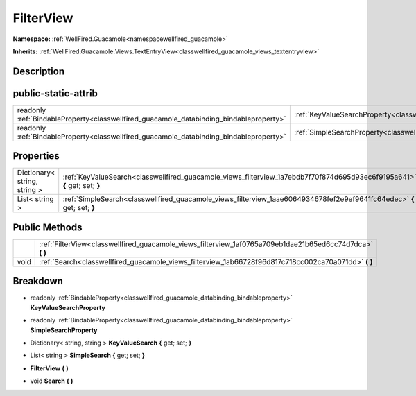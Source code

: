 .. _classwellfired_guacamole_views_filterview:

FilterView
===========

**Namespace:** :ref:`WellFired.Guacamole<namespacewellfired_guacamole>`

**Inherits:** :ref:`WellFired.Guacamole.Views.TextEntryView<classwellfired_guacamole_views_textentryview>`


Description
------------



public-static-attrib
---------------------

+------------------------------------------------------------------------------------------+---------------------------------------------------------------------------------------------------------------+
|readonly :ref:`BindableProperty<classwellfired_guacamole_databinding_bindableproperty>`   |:ref:`KeyValueSearchProperty<classwellfired_guacamole_views_filterview_1a3ec13dae76ea72452ec6f793da7ece53>`    |
+------------------------------------------------------------------------------------------+---------------------------------------------------------------------------------------------------------------+
|readonly :ref:`BindableProperty<classwellfired_guacamole_databinding_bindableproperty>`   |:ref:`SimpleSearchProperty<classwellfired_guacamole_views_filterview_1ae897104d990d292c735824511bfbacd1>`      |
+------------------------------------------------------------------------------------------+---------------------------------------------------------------------------------------------------------------+

Properties
-----------

+-------------------------------+----------------------------------------------------------------------------------------------------------------------------+
|Dictionary< string, string >   |:ref:`KeyValueSearch<classwellfired_guacamole_views_filterview_1a7ebdb7f70f874d695d93ec6f9195a641>` **{** get; set; **}**   |
+-------------------------------+----------------------------------------------------------------------------------------------------------------------------+
|List< string >                 |:ref:`SimpleSearch<classwellfired_guacamole_views_filterview_1aae6064934678fef2e9ef9641fc64edec>` **{** get; set; **}**     |
+-------------------------------+----------------------------------------------------------------------------------------------------------------------------+

Public Methods
---------------

+-------------+---------------------------------------------------------------------------------------------------------------+
|             |:ref:`FilterView<classwellfired_guacamole_views_filterview_1af0765a709eb1dae21b65ed6cc74d7dca>` **(**  **)**   |
+-------------+---------------------------------------------------------------------------------------------------------------+
|void         |:ref:`Search<classwellfired_guacamole_views_filterview_1ab66728f96d817c718cc002ca70a071dd>` **(**  **)**       |
+-------------+---------------------------------------------------------------------------------------------------------------+

Breakdown
----------

.. _classwellfired_guacamole_views_filterview_1a3ec13dae76ea72452ec6f793da7ece53:

- readonly :ref:`BindableProperty<classwellfired_guacamole_databinding_bindableproperty>` **KeyValueSearchProperty** 

.. _classwellfired_guacamole_views_filterview_1ae897104d990d292c735824511bfbacd1:

- readonly :ref:`BindableProperty<classwellfired_guacamole_databinding_bindableproperty>` **SimpleSearchProperty** 

.. _classwellfired_guacamole_views_filterview_1a7ebdb7f70f874d695d93ec6f9195a641:

- Dictionary< string, string > **KeyValueSearch** **{** get; set; **}**

.. _classwellfired_guacamole_views_filterview_1aae6064934678fef2e9ef9641fc64edec:

- List< string > **SimpleSearch** **{** get; set; **}**

.. _classwellfired_guacamole_views_filterview_1af0765a709eb1dae21b65ed6cc74d7dca:

-  **FilterView** **(**  **)**

.. _classwellfired_guacamole_views_filterview_1ab66728f96d817c718cc002ca70a071dd:

- void **Search** **(**  **)**


